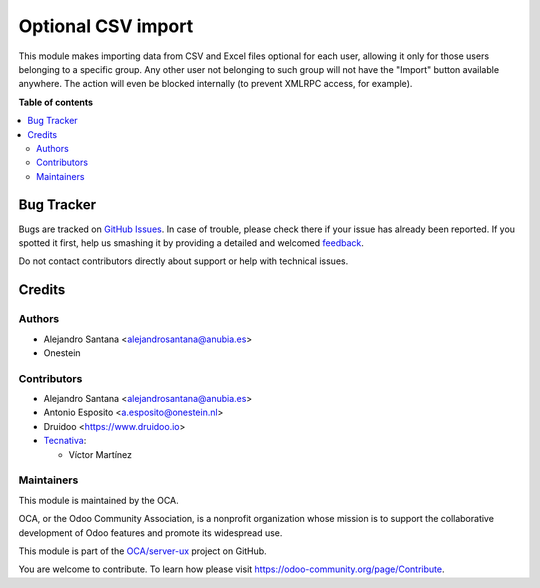 ===================
Optional CSV import
===================

.. !!!!!!!!!!!!!!!!!!!!!!!!!!!!!!!!!!!!!!!!!!!!!!!!!!!!
   !! This file is generated by oca-gen-addon-readme !!
   !! changes will be overwritten.                   !!
   !!!!!!!!!!!!!!!!!!!!!!!!!!!!!!!!!!!!!!!!!!!!!!!!!!!!

.. |badge1| image:: https://img.shields.io/badge/maturity-Beta-yellow.png
    :target: https://odoo-community.org/page/development-status
    :alt: Beta
.. |badge2| image:: https://img.shields.io/badge/licence-AGPL--3-blue.png
    :target: http://www.gnu.org/licenses/agpl-3.0-standalone.html
    :alt: License: AGPL-3
.. |badge3| image:: https://img.shields.io/badge/github-OCA%2Fserver--ux-lightgray.png?logo=github
    :target: https://github.com/OCA/server-ux/tree/12.0/base_import_security_group
    :alt: OCA/server-ux
.. |badge4| image:: https://img.shields.io/badge/weblate-Translate%20me-F47D42.png
    :target: https://translation.odoo-community.org/projects/server-ux-12-0/server-ux-12-0-base_import_security_group
    :alt: Translate me on Weblate
.. |badge5| image:: https://img.shields.io/badge/runbot-Try%20me-875A7B.png
    :target: https://runbot.odoo-community.org/runbot/250/12.0
    :alt: Try me on Runbot

|badge1| |badge2| |badge3| |badge4| |badge5| 

This module makes importing data from CSV and Excel files optional for each user,
allowing it only for those users belonging to a specific group.
Any other user not belonging to such group will not have the "Import" button
available anywhere. The action will even be blocked internally (to prevent
XMLRPC access, for example).

**Table of contents**

.. contents::
   :local:

Bug Tracker
===========

Bugs are tracked on `GitHub Issues <https://github.com/OCA/server-ux/issues>`_.
In case of trouble, please check there if your issue has already been reported.
If you spotted it first, help us smashing it by providing a detailed and welcomed
`feedback <https://github.com/OCA/server-ux/issues/new?body=module:%20base_import_security_group%0Aversion:%2012.0%0A%0A**Steps%20to%20reproduce**%0A-%20...%0A%0A**Current%20behavior**%0A%0A**Expected%20behavior**>`_.

Do not contact contributors directly about support or help with technical issues.

Credits
=======

Authors
~~~~~~~

* Alejandro Santana <alejandrosantana@anubia.es>
* Onestein

Contributors
~~~~~~~~~~~~

* Alejandro Santana <alejandrosantana@anubia.es>
* Antonio Esposito <a.esposito@onestein.nl>
* Druidoo <https://www.druidoo.io>

* `Tecnativa <https://www.tecnativa.com>`_:

  * Víctor Martínez

Maintainers
~~~~~~~~~~~

This module is maintained by the OCA.

.. image:: https://odoo-community.org/logo.png
   :alt: Odoo Community Association
   :target: https://odoo-community.org

OCA, or the Odoo Community Association, is a nonprofit organization whose
mission is to support the collaborative development of Odoo features and
promote its widespread use.

This module is part of the `OCA/server-ux <https://github.com/OCA/server-ux/tree/12.0/base_import_security_group>`_ project on GitHub.

You are welcome to contribute. To learn how please visit https://odoo-community.org/page/Contribute.
